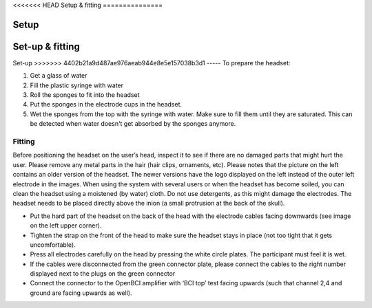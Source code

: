 <<<<<<< HEAD
Setup & fitting
===============

Setup
=======
.. _fittingRef:

Set-up & fitting
===============

Set-up
>>>>>>> 4402b21a9d487ae976aeab944e8e5e157038b3d1
-----
To prepare the headset:

1. Get a glass of water
2. Fill the plastic syringe with water
3. Roll the sponges to fit into the headset
4. Put the sponges in the electrode cups in the headset. 
5. Wet the sponges from the top with the syringe with water. Make sure to fill them until they are saturated. This can be detected when water doesn't get absorbed by the sponges anymore.

.. image:: images/setup.png

Fitting
-------

Before positioning the headset on the user’s head, inspect it to see if there are no damaged parts that might hurt the user. 
Please remove any metal parts in the hair (hair clips, ornaments, etc). Please notes that the picture on the left contains an older version of the headset. The newer versions have the logo displayed on the left instead of the outer left electrode in the images. 
When using the system with several users or when the headset has become soiled, you can clean the headset using a moistened (by water) cloth. Do not use detergents, as this might damage the electrodes. 
The headset needs to be placed directly above the inion (a small protrusion at the back of the skull).

.. image:: images/fitting.png

- Put the hard part of the headset on the back of the head with the electrode cables facing downwards (see image on the left upper corner).
- Tighten the strap on the front of the head to make sure the headset stays in place (not too tight that it gets uncomfortable). 
- Press all electrodes carefully on the head by pressing the white circle plates. The participant must feel it is wet. 
- If the cables were disconnected from the green connector plate, please connect the cables to the right number displayed next to the plugs on the green connector 
- Connect the connector to the OpenBCI amplifier with ‘BCI top’ test facing upwards (such that channel 2,4 and ground are facing upwards as well).

